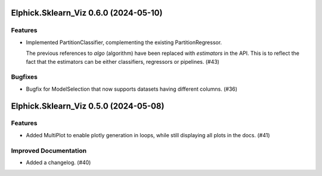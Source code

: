 Elphick.Sklearn_Viz 0.6.0 (2024-05-10)
======================================

Features
--------

- Implemented PartitionClassifier, complementing the existing PartitionRegressor.

  The previous references to `algo` (algorithm) have been replaced with `estimators` in the API.
  This is to reflect the fact that the estimators can be either classifiers, regressors or pipelines. (#43)


Bugfixes
--------

- Bugfix for ModelSelection that now supports datasets having different columns. (#36)


Elphick.Sklearn_Viz 0.5.0 (2024-05-08)
======================================

Features
--------

- Added MultiPlot to enable plotly generation in loops, while still displaying all plots in the docs. (#41)


Improved Documentation
----------------------

- Added a changelog. (#40)
